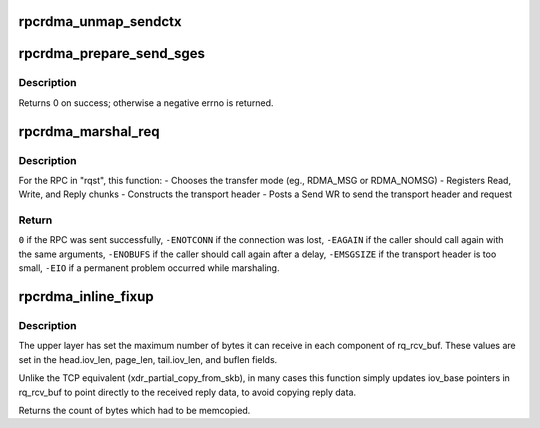 .. -*- coding: utf-8; mode: rst -*-
.. src-file: net/sunrpc/xprtrdma/rpc_rdma.c

.. _`rpcrdma_unmap_sendctx`:

rpcrdma_unmap_sendctx
=====================

.. c:function:: void rpcrdma_unmap_sendctx(struct rpcrdma_sendctx *sc)

    DMA-unmap Send buffers

    :param sc:
        sendctx containing SGEs to unmap
    :type sc: struct rpcrdma_sendctx \*

.. _`rpcrdma_prepare_send_sges`:

rpcrdma_prepare_send_sges
=========================

.. c:function:: int rpcrdma_prepare_send_sges(struct rpcrdma_xprt *r_xprt, struct rpcrdma_req *req, u32 hdrlen, struct xdr_buf *xdr, enum rpcrdma_chunktype rtype)

    Construct SGEs for a Send WR

    :param r_xprt:
        controlling transport
    :type r_xprt: struct rpcrdma_xprt \*

    :param req:
        context of RPC Call being marshalled
    :type req: struct rpcrdma_req \*

    :param hdrlen:
        size of transport header, in bytes
    :type hdrlen: u32

    :param xdr:
        xdr_buf containing RPC Call
    :type xdr: struct xdr_buf \*

    :param rtype:
        chunk type being encoded
    :type rtype: enum rpcrdma_chunktype

.. _`rpcrdma_prepare_send_sges.description`:

Description
-----------

Returns 0 on success; otherwise a negative errno is returned.

.. _`rpcrdma_marshal_req`:

rpcrdma_marshal_req
===================

.. c:function:: int rpcrdma_marshal_req(struct rpcrdma_xprt *r_xprt, struct rpc_rqst *rqst)

    Marshal and send one RPC request

    :param r_xprt:
        controlling transport
    :type r_xprt: struct rpcrdma_xprt \*

    :param rqst:
        RPC request to be marshaled
    :type rqst: struct rpc_rqst \*

.. _`rpcrdma_marshal_req.description`:

Description
-----------

For the RPC in "rqst", this function:
- Chooses the transfer mode (eg., RDMA_MSG or RDMA_NOMSG)
- Registers Read, Write, and Reply chunks
- Constructs the transport header
- Posts a Send WR to send the transport header and request

.. _`rpcrdma_marshal_req.return`:

Return
------

\ ``0``\  if the RPC was sent successfully,
\ ``-ENOTCONN``\  if the connection was lost,
\ ``-EAGAIN``\  if the caller should call again with the same arguments,
\ ``-ENOBUFS``\  if the caller should call again after a delay,
\ ``-EMSGSIZE``\  if the transport header is too small,
\ ``-EIO``\  if a permanent problem occurred while marshaling.

.. _`rpcrdma_inline_fixup`:

rpcrdma_inline_fixup
====================

.. c:function:: unsigned long rpcrdma_inline_fixup(struct rpc_rqst *rqst, char *srcp, int copy_len, int pad)

    Scatter inline received data into rqst's iovecs

    :param rqst:
        controlling RPC request
    :type rqst: struct rpc_rqst \*

    :param srcp:
        points to RPC message payload in receive buffer
    :type srcp: char \*

    :param copy_len:
        remaining length of receive buffer content
    :type copy_len: int

    :param pad:
        Write chunk pad bytes needed (zero for pure inline)
    :type pad: int

.. _`rpcrdma_inline_fixup.description`:

Description
-----------

The upper layer has set the maximum number of bytes it can
receive in each component of rq_rcv_buf. These values are set in
the head.iov_len, page_len, tail.iov_len, and buflen fields.

Unlike the TCP equivalent (xdr_partial_copy_from_skb), in
many cases this function simply updates iov_base pointers in
rq_rcv_buf to point directly to the received reply data, to
avoid copying reply data.

Returns the count of bytes which had to be memcopied.

.. This file was automatic generated / don't edit.

